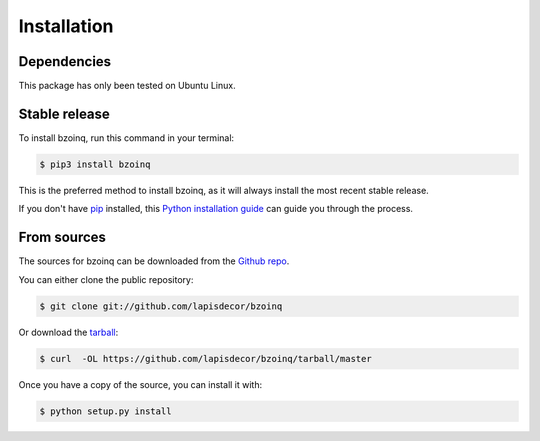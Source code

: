 .. highlight:: shell

============
Installation
============

Dependencies
------------

This package has only been tested on Ubuntu Linux.


Stable release
--------------

To install bzoinq, run this command in your terminal:

.. code-block:: console

    $ pip3 install bzoinq

This is the preferred method to install bzoinq, as it will always install the most recent stable release.

If you don't have `pip`_ installed, this `Python installation guide`_ can guide
you through the process.

.. _pip: https://pip.pypa.io
.. _Python installation guide: http://docs.python-guide.org/en/latest/starting/installation/


From sources
------------

The sources for bzoinq can be downloaded from the `Github repo`_.

You can either clone the public repository:

.. code-block:: console

    $ git clone git://github.com/lapisdecor/bzoinq

Or download the `tarball`_:

.. code-block:: console

    $ curl  -OL https://github.com/lapisdecor/bzoinq/tarball/master

Once you have a copy of the source, you can install it with:

.. code-block:: console

    $ python setup.py install


.. _Github repo: https://github.com/lapisdecor/bzoinq
.. _tarball: https://github.com/lapisdecor/bzoinq/tarball/master
